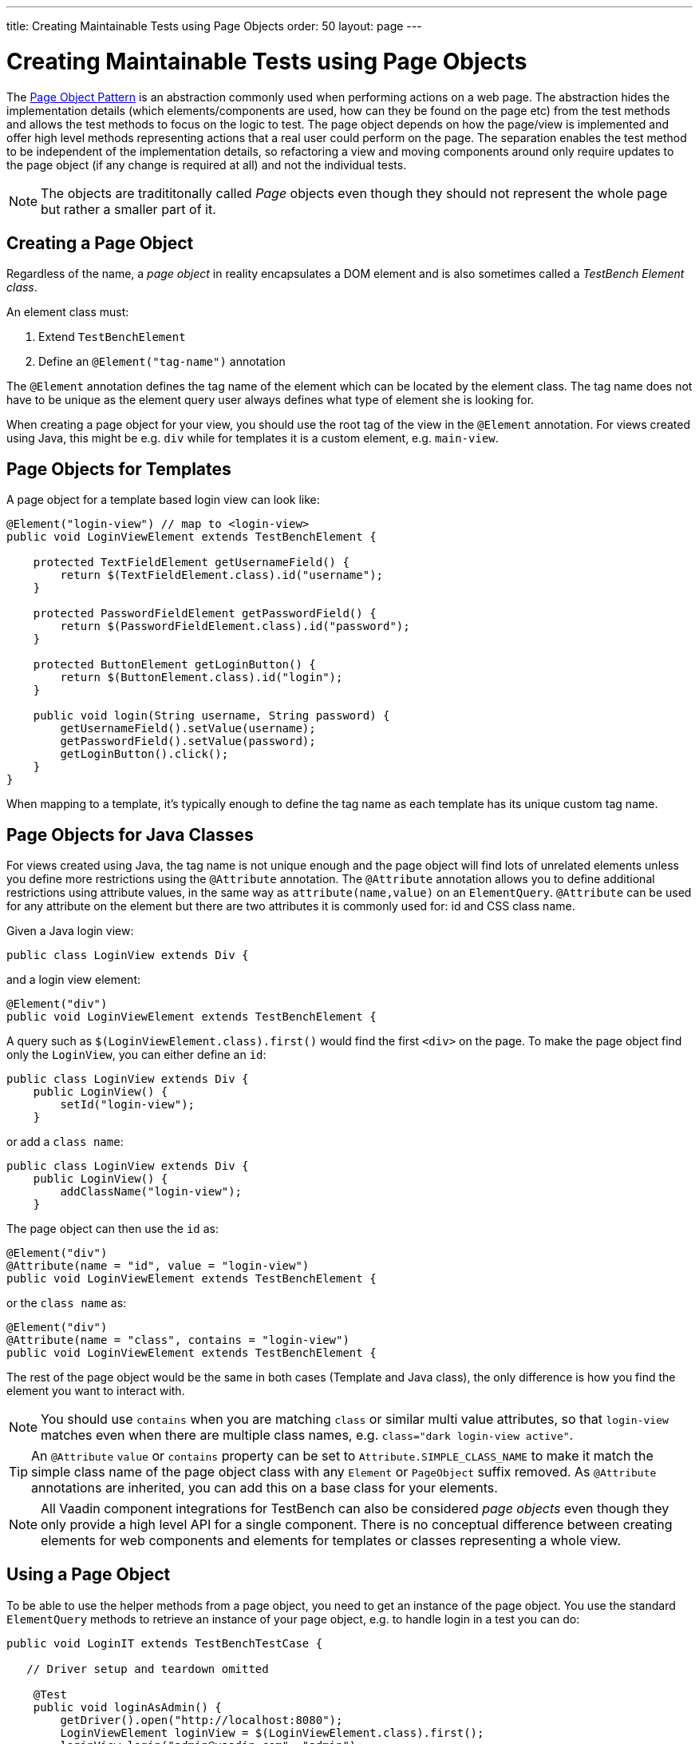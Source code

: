 ---
title: Creating Maintainable Tests using Page Objects
order: 50
layout: page
---


[[testbench.maintainable.pageobject]]
= Creating Maintainable Tests using Page Objects

The https://martinfowler.com/bliki/PageObject.html[Page Object Pattern] is an abstraction commonly used when performing actions on a web page. The abstraction hides the implementation details (which elements/components are used, how can they be found on the page etc) from the test methods and allows the test methods to focus on the logic to test. The page object depends on how the page/view is implemented and offer high level methods representing actions that a real user could perform on the page. The separation enables the test method to be independent of the implementation details, so refactoring a view and moving components around only require updates to the page object (if any change is required at all) and not the individual tests.

[NOTE]
The objects are tradititonally called __Page__ objects even though they should not represent the whole page but rather a smaller part of it. 

[[testbench.maintainable.pageobject.defining]]
== Creating a Page Object

Regardless of the name, a __page object__ in reality encapsulates a DOM element and is also sometimes called a __TestBench Element class__. 

An element class must:

1. Extend `TestBenchElement`
2. Define an `@Element("tag-name")` annotation

The `@Element` annotation defines the tag name of the element which can be located by the element class. The tag name does not have to be unique as the element query user always defines what type of element she is looking for. 

When creating a page object for your view, you should use the root tag of the view in the `@Element` annotation. For views created using Java, this might be e.g. `div` while for templates it is a custom element, e.g. `main-view`.

[[testbench.maintainable.pageobject.template]]
== Page Objects for Templates

A page object for a template based login view can look like:
```java
@Element("login-view") // map to <login-view>
public void LoginViewElement extends TestBenchElement {

    protected TextFieldElement getUsernameField() {
        return $(TextFieldElement.class).id("username");
    }

    protected PasswordFieldElement getPasswordField() {
        return $(PasswordFieldElement.class).id("password");
    }

    protected ButtonElement getLoginButton() {
        return $(ButtonElement.class).id("login");
    }

    public void login(String username, String password) {
        getUsernameField().setValue(username);
        getPasswordField().setValue(password);
        getLoginButton().click();
    }
}
```

When mapping to a template, it's typically enough to define the tag name as each template has its unique custom tag name.

[[testbench.maintainable.pageobject.java]]
== Page Objects for Java Classes

For views created using Java, the tag name is not unique enough and the page object will find lots of unrelated elements unless you define more restrictions using the `@Attribute` annotation. The `@Attribute` annotation allows you to define additional restrictions using attribute values, in the same way as `attribute(name,value)` on an `ElementQuery`. `@Attribute` can be used for any attribute on the element but there are two attributes it is commonly used for: id and CSS class name.

Given a Java login view:
```java
public class LoginView extends Div {
```

and a login view element:
```java
@Element("div")
public void LoginViewElement extends TestBenchElement {
```

A query such as `$(LoginViewElement.class).first()` would find the first `<div>` on the page. To make the page object find only the `LoginView`, you can either define an `id`:

```java
public class LoginView extends Div {
    public LoginView() {
        setId("login-view");
    }
```

or add a `class name`:

```java
public class LoginView extends Div {
    public LoginView() {
        addClassName("login-view");
    }
```

The page object can then use the `id` as:
```java
@Element("div")
@Attribute(name = "id", value = "login-view")
public void LoginViewElement extends TestBenchElement {
```

or the `class name` as:

```java
@Element("div")
@Attribute(name = "class", contains = "login-view")
public void LoginViewElement extends TestBenchElement {
```

The rest of the page object would be the same in both cases (Template and Java class), the only difference is how you find the element you want to interact with.

[NOTE]
You should use `contains` when you are matching `class` or similar multi value attributes, so that `login-view` matches even when there are multiple class names, e.g. `class="dark login-view active"`.

[TIP]
An `@Attribute` `value` or `contains` property can be set to `Attribute.SIMPLE_CLASS_NAME` to make it match the simple class name of the page object class with any `Element` or `PageObject` suffix removed. As `@Attribute` annotations are inherited, you can add this on a base class for your elements.


[NOTE]
All Vaadin component integrations for TestBench can also be considered __page objects__ even though they only provide a high level API for a single component. There is no conceptual difference between creating elements for web components and elements for templates or classes representing a whole view.

[[testbench.maintainable.pageobject.using]]
== Using a Page Object
To be able to use the helper methods from a page object, you need to get an instance of the page object. You use the standard `ElementQuery` methods to retrieve an instance of your page object, e.g. to handle login in a test you can do:

```java
public void LoginIT extends TestBenchTestCase {

   // Driver setup and teardown omitted

    @Test
    public void loginAsAdmin() {
        getDriver().open("http://localhost:8080");
        LoginViewElement loginView = $(LoginViewElement.class).first();
        loginView.login("admin@vaadin.com", "admin");
        // TODO Assert that login actually happened
    }
}
```

[[testbench.maintainable.pageobject.chaining]]
== Chaining Page Objects
Whenever an action on a page object results in the user being directed to another view, it is good practice to find an instance of the page object for the new view and return that. This allows test methods to chain page object calls and continue to perform actions on the new view.

For the `LoginViewElement` we could accomplish this by updating the `login` method:

```java
public MainViewElement login(String username, String password) {
    getUsernameField().setValue(username);
    getPasswordField().setValue(password);
    getLoginButton().click();
    // Find the page object for the main view the user ends up on
    // onPage() is needed as MainViewElement is not a child of LoginViewElement.
    return $(MainViewElement.class).onPage().first(); 
}
```

[TIP]
When the login view finds the main view element, it automatically validates that the login succeeded or the main view will not be found.

A test method can now do:
```java
@Test
public void mainViewSaysHello() {
    getDriver().open("http://localhost:8080");
    LoginViewElement loginView = $(LoginViewElement.class).first();
    MainViewElement mainView = loginView.login("admin@vaadin.com", "admin");
    Assert.assertEquals("Hello", mainView.getBanner());
}
```

You can find a fully functional page object based test example in the demo project at https://github.com/vaadin/testbench-demo/tree/master/src/test/java/com/vaadin/testbenchexample/pageobjectexample.

[[testbench.maintainable.pageobject.extending]]
=== Extending a Page Object

If you want to add functionality to an existing element, you can extend the original element class and add more helper methods, e.g.
```java
public class MyButtonElement extends ButtonElement {
   
   public void pressUsingSpace() {
     ....
   }
}
```

You can then use your new element by replacing
```java
ButtonElement button = $(ButtonElement.class).id("ok");
...
```

by
```java
MyButtonElement button = $(MyButtonElement.class).id("ok");
button.pressUsingSpace();
```

